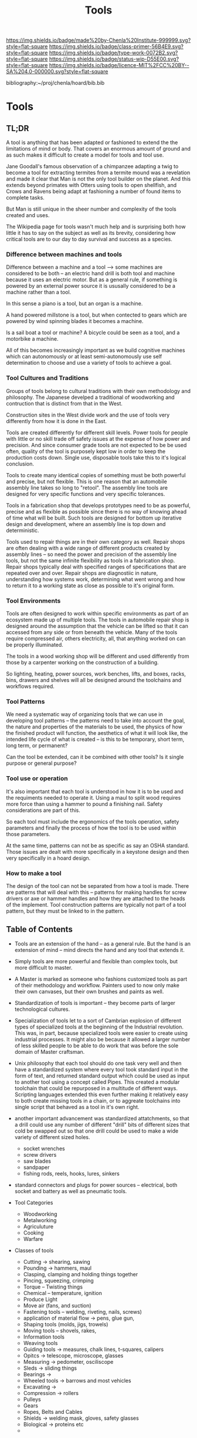 #   -*- mode: org; fill-column: 60 -*-

#+TITLE: Tools
#+STARTUP: showall
#+TOC: headlines 4
#+PROPERTY: filename

[[https://img.shields.io/badge/made%20by-Chenla%20Institute-999999.svg?style=flat-square]] 
[[https://img.shields.io/badge/class-primer-56B4E9.svg?style=flat-square]]
[[https://img.shields.io/badge/type-work-0072B2.svg?style=flat-square]]
[[https://img.shields.io/badge/status-wip-D55E00.svg?style=flat-square]]
[[https://img.shields.io/badge/licence-MIT%2FCC%20BY--SA%204.0-000000.svg?style=flat-square]]

bibliography:~/proj/chenla/hoard/bib.bib

* Tools
:PROPERTIES:
:CUSTOM_ID:
:Name:     /home/deerpig/proj/chenla/warp/ww-tools.org
:Created:  2018-04-07T18:12@Prek Leap (11.642600N-104.919210W)
:ID:       4cc37cda-30b3-430c-b333-d0e813668a74
:VER:      576371633.617733192
:GEO:      48P-491193-1287029-15
:BXID:     proj:RRU1-5336
:Class:    primer
:Type:     work
:Status:   wip
:Licence:  MIT/CC BY-SA 4.0
:END:

** TL;DR

A tool is anything that has been adapted or fashioned to extend the
the limitations of mind or body.  That covers an enormous amount of
ground and as such makes it difficult to create a model for tools and
tool use.

Jane Goodall's famous observation of a chimpanzee adapting a twig to
become a tool for extracting termites from a termite mound was a
revelation and made it clear that Man is not the only tool builder on
the planet.  And this extends beyond primates with Otters using tools
to open shellfish, and Crows and Ravens being adapt at fashioning a
number of found items to complete tasks.

But Man is still unique in the sheer number and complexity of the
tools created and uses.

The Wikipedia page for tools wasn't much help and is surprising both
how little it has to say on the subject as well as its brevity,
considering how critical tools are to our day to day survival and
success as a species.

*** Difference between machines and tools

Difference between a machine and a tool --> some machines are
considered to be both -- an electric hand drill is both tool and
machine because it uses an electric motor.  But as a general rule, if
something is powered by an external power source it is ususally
considered to be a machine rather than a tool.

In this sense a piano is a tool, but an organ is a machine.

A hand powered millstone is a tool, but when contected to gears which
are powered by wind spinning blades it becomes a machine.

Is a sail boat a tool or machine?  A bicycle could be seen as a tool,
and a motorbike a machine.

All of this becomes increasingly important as we build cognitive
machines which can autonomously or at least semi-autonomously use self
determination to choose and use a variety of tools to achieve a goal.

*** Tool Cultures and Traditions

Groups of tools belong to cultural traditions with their own
methodology and philosophy.  The Japanese develped a traditional of
woodworking and contruction that is distinct from that in the West.

Construction sites in the West divide work and the use of tools very
differently from how it is done in the East.

Tools are created differently for different skill levels.  Power tools
for people with little or no skill trade off safety issues at the
expense of how power and precision.  And since consumer grade tools
are not expected to be be used often, quality of the tool is purposely
kept low in order to keep the production costs down.  Single use,
disposable tools take this to it's logical conclusion.

Tools to create many identical copies of something must be both
powerful and precise, but not flexible.  This is one reason that an
automobile assembly line takes so long to "retool". The assembly line
tools are designed for very specific functions and very specific
tolerances.

Tools in a fabrication shop that develops prototypes need to be as
powerful, precise and as flexible as possible since there is no way of
knowing ahead of time what will be built.  Such tools are designed for
bottom up iterative design and development, where an assembly line is
top down and deterministic.

Tools used to repair things are in their own category as well.  Repair
shops are often dealing with a wide range of different products
created by assembly lines -- so need the power and precision of the
assembly line tools, but not the same infinite flexibility as tools in
a fabrication shop.  Repair shops typically deal with specified ranges
of specifications that are repeated over and over.  Repair shops are
diagnostiic in nature, understanding how systems work, determining
what went wrong and how to return it to a working state as close as
possible to it's original form.

*** Tool Environments

Tools are often designed to work within specific environments as part
of an ecosystem made up of multiple tools.  The tools in automobile
repair shop is designed around the assumption that the vehicle can be
lifted so that it can accessed from any side or from beneath the
vehicle.  Many of the tools require compressed air, others
electricity, all, that anything worked on can be properly illuminated.

The tools in a wood working shop will be different and used
differently from those by a carpenter working on the construction of a
building.

So lighting, heating, power sources, work benches, lifts, and boxes,
racks, bins, drawers and shelves will all be designed around the
toolchains and workflows required.

*** Tool Patterns

We need a systematic way of organizing tools that we can use in
developing tool patterns -- the patterns need to take into account the
goal, the nature and properties of the materials to be used, the
physics of how the finished product will function, the aesthetics of
what it will look like, the intended life cycle of what is created --
is this to be temporary, short term, long term, or permanent?

Can the tool be extended, can it be combined with other tools?  Is it
single purpose or general purpose?

*** Tool use or operation

It's also important that each tool is understood in how it is to be
used and the requiments needed to operate it.  Using a maul to split
wood requires more force than using a hammer to pound a finishing
nail.  Safety considerations are part of this.

So each tool must include the ergonomics of the tools operation,
safety parameters and finally the process of how the tool is to be
used within those parameters.

At the same time, patterns can not be as specific as say an OSHA
standard.  Those issues are dealt with more specifically in a keystone
design and then very specifically in a hoard design.

*** How to make a tool

The design of the tool can not be separated from how a tool is made.
There are patterns that will deal with this -- patterns for making
handles for screw drivers or axe or hammer handles and how they are
attached to the heads of the implement.  Tool construction patterns
are typically not part of a tool pattern, but they must be linked to
in the pattern.


** Table of Contents


  - Tools are an extension of the hand -- as a general rule.  But the
    hand is an extension of mind -- mind directs the hand and any tool
    that extends it.

  - Simply tools are more powerful and flexible than complex tools,
    but more difficult to master.

  - A Master is marked as someone who fashions customized tools as
    part of their methodology and workflow.  Painters used to now only
    make their own canvases, but their own brushes and paints as well.

  - Standardization of tools is important -- they become parts of
    larger technological cultures.

  - Specialization of tools let to a sort of Cambrian explosion of
    different types of specialized tools at the beginning of the
    Industrial revolution.  This was, in part, because specialized
    tools were easier to create using industrial processes.  It might
    also be because it allowed a larger number of less skilled people
    to be able to do work that was before the sole domain of Master
    craftsman.

  - Unix philosophy that each tool should do one task very well and
    then have a standardized system where every tool took standard
    input in the form of text, and returned standard output which
    could be used as input to another tool using a concept called
    Pipes. This created a modular toolchain that could be repurposed
    in a multitude of different ways.  Scripting languages extended
    this even further making it relatively easy to both create missing
    tools in a chain, or to aggreate toolchains into single script
    that behaved as a tool in it's own right.

  - another important advancement was standardized attatchments, so
    that a drill could use any number of different "drill" bits of
    different sizes that cold be swapped out so that one drill could
    be used to make a wide variety of different sized holes.

    - socket wrenches
    - screw drivers
    - saw blades
    - sandpaper
    - fishing rods, reels, hooks, lures, sinkers

  - standard connectors and plugs for power sources -- electrical,
    both socket and battery as well as pneumatic tools.

  - Tool Categories
    - Woodworking
    - Metalworking
    - Agriculuture
    - Cooking  
    - Warfare

  - Classes of tools
    - Cutting -> shearing, sawing
    - Pounding -> hammers, maul
    - Clasping, clamping and holding things together
    - Pincing, squeezing, crimping
    - Torque -- Twisting things
    - Chemical -- temperature, ignition
    - Produce Light
    - Move air (fans, and suction)
    - Fastening tools -- welding, riveting, nails, screws)
    - application of material flow -> pens, glue gun, 
    - Shaping tools (molds, jigs, trowels)
    - Moving tools -- shovels, rakes,
    - Information tools
    - Weaving tools
    - Guiding tools -> measures, chalk lines, t-squares, calipers
    - Opitcs -> telescope, microscope, glasses
    - Measuring -> pedometer, osciliscope
    - Sleds -> sliding things
    - Bearings ->
    - Wheeled tools -> barrows and most vehicles 
    - Excavating ->
    - Compression -> rollers
    - Pulleys
    - Gears
    - Ropes, Belts and Cables
    - Shields -> welding mask, gloves, safety glasses
    - Biological -> proteins etc
    - 
